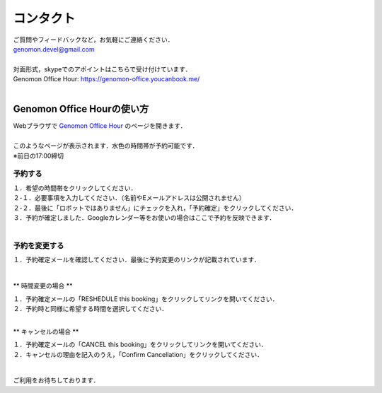 コンタクト
----------

| ご質問やフィードバックなど，お気軽にご連絡ください．
| genomon.devel@gmail.com
| 
| 対面形式，skypeでのアポイントはこちらで受け付けています．
| Genomon Office Hour: https://genomon-office.youcanbook.me/
| 

===========================
Genomon Office Hourの使い方
===========================

| Webブラウザで `Genomon Office Hour <https://genomon-office.youcanbook.me/>`_ のページを開きます．
| 
| このようなページが表示されます．水色の時間帯が予約可能です．
| ※前日の17:00締切

 .. image:: image/genomon_office_hour_1.PNG
  :scale: 100%


予約する
========

| １．希望の時間帯をクリックしてください．
| ２-１．必要事項を入力してください．（名前やEメールアドレスは公開されません）
| ２-２．最後に「ロボットではありません」にチェックを入れ，「予約確定」をクリックしてください．
| ３．予約が確定しました．Googleカレンダー等をお使いの場合はここで予約を反映できます．
| 

 .. image:: image/genomon_office_hour_2.PNG
  :scale: 100%


予約を変更する
==============

| １．予約確定メールを確認してください．最後に予約変更のリンクが記載されています．
| 

 .. image:: image/genomon_office_hour_3.PNG
  :scale: 100%

** 時間変更の場合 **

| １．予約確定メールの「RESHEDULE this booking」をクリックしてリンクを開いてください．
| ２．予約時と同様に希望する時間を選択してください．
|

** キャンセルの場合 **

| １．予約確定メールの「CANCEL this booking」をクリックしてリンクを開いてください．
| ２．キャンセルの理由を記入のうえ，「Confirm Cancellation」をクリックしてください．
|

 .. image:: image/genomon_office_hour_4.PNG
  :scale: 100%


ご利用をお待ちしております．
